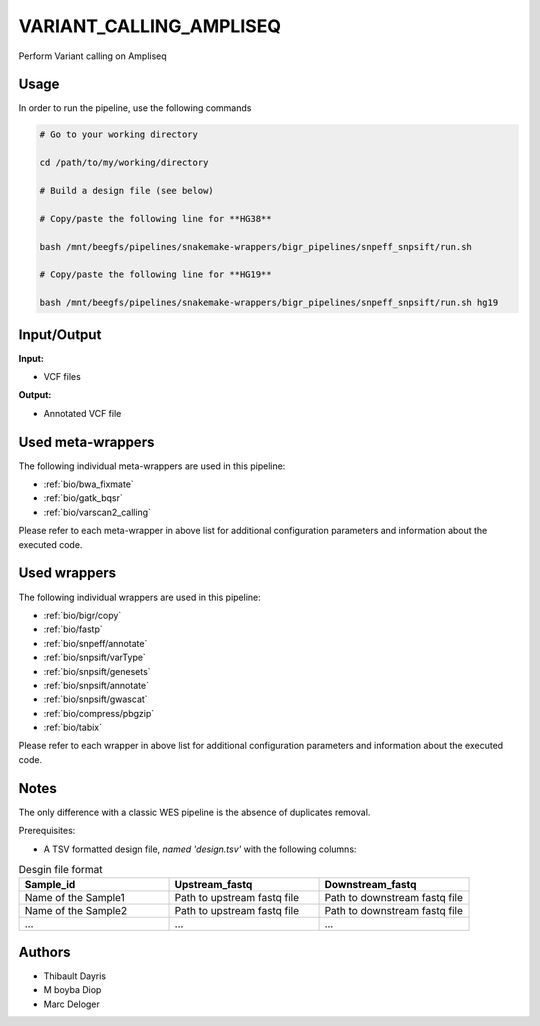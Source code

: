.. _`Variant_Calling_Ampliseq`:

VARIANT_CALLING_AMPLISEQ
========================

Perform Variant calling on Ampliseq

Usage
-----

In order to run the pipeline, use the following commands

.. code-block:: bash 

  # Go to your working directory

  cd /path/to/my/working/directory

  # Build a design file (see below)

  # Copy/paste the following line for **HG38**

  bash /mnt/beegfs/pipelines/snakemake-wrappers/bigr_pipelines/snpeff_snpsift/run.sh

  # Copy/paste the following line for **HG19**

  bash /mnt/beegfs/pipelines/snakemake-wrappers/bigr_pipelines/snpeff_snpsift/run.sh hg19


Input/Output
------------


**Input:**

 
  
* VCF files
  
 


**Output:**

 
  
* Annotated VCF file
  
 





Used meta-wrappers
------------------

The following individual meta-wrappers are used in this pipeline:


* :ref:`bio/bwa_fixmate`

* :ref:`bio/gatk_bqsr`

* :ref:`bio/varscan2_calling`


Please refer to each meta-wrapper in above list for additional configuration parameters and information about the executed code.




Used wrappers
-------------

The following individual wrappers are used in this pipeline:


* :ref:`bio/bigr/copy`

* :ref:`bio/fastp`

* :ref:`bio/snpeff/annotate`

* :ref:`bio/snpsift/varType`

* :ref:`bio/snpsift/genesets`

* :ref:`bio/snpsift/annotate`

* :ref:`bio/snpsift/gwascat`

* :ref:`bio/compress/pbgzip`

* :ref:`bio/tabix`


Please refer to each wrapper in above list for additional configuration parameters and information about the executed code.




Notes
-----

The only difference with a classic WES pipeline is the absence of duplicates removal.

Prerequisites:

* A TSV formatted design file, *named 'design.tsv'* with the following columns:

.. list-table:: Desgin file format
  :widths: 33 33 33
  :header-rows: 1

  * - Sample_id
    - Upstream_fastq
    - Downstream_fastq
  * - Name of the Sample1
    - Path to upstream fastq file
    - Path to downstream fastq file
  * - Name of the Sample2
    - Path to upstream fastq file
    - Path to downstream fastq file
  * - ...
    - ...
    - ...




Authors
-------


* Thibault Dayris

* M boyba Diop

* Marc Deloger
